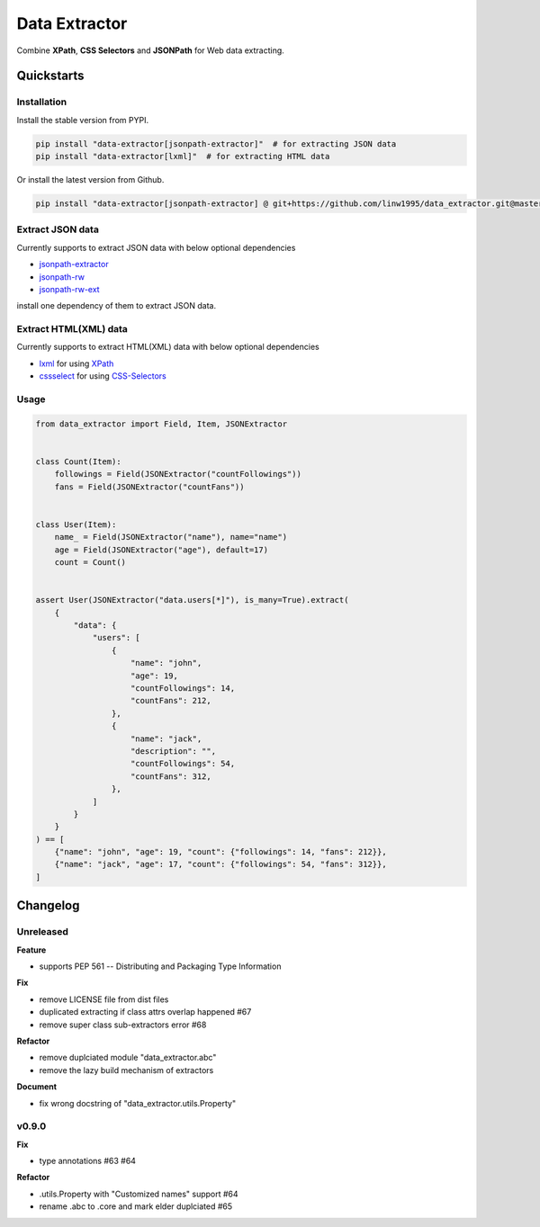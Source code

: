 ==============
Data Extractor
==============

|license| |Pypi Status| |Python version| |Package version| |PyPI - Downloads|
|GitHub last commit| |Code style: black| |Build Status| |codecov|
|Documentation Status|

Combine **XPath**, **CSS Selectors** and **JSONPath** for Web data extracting.

Quickstarts
<<<<<<<<<<<

Installation
~~~~~~~~~~~~

Install the stable version from PYPI.

.. code-block:: shell

    pip install "data-extractor[jsonpath-extractor]"  # for extracting JSON data
    pip install "data-extractor[lxml]"  # for extracting HTML data

Or install the latest version from Github.

.. code-block:: shell

    pip install "data-extractor[jsonpath-extractor] @ git+https://github.com/linw1995/data_extractor.git@master"

Extract JSON data
~~~~~~~~~~~~~~~~~

Currently supports to extract JSON data with below optional dependencies

- jsonpath-extractor_
- jsonpath-rw_
- jsonpath-rw-ext_

.. _jsonpath-extractor: https://github.com/linw1995/jsonpath
.. _jsonpath-rw: https://github.com/kennknowles/python-jsonpath-rw
.. _jsonpath-rw-ext: https://python-jsonpath-rw-ext.readthedocs.org/en/latest/

install one dependency of them to extract JSON data.

Extract HTML(XML) data
~~~~~~~~~~~~~~~~~~~~~~

Currently supports to extract HTML(XML) data with below optional dependencies

- lxml_ for using XPath_
- cssselect_ for using CSS-Selectors_

.. _lxml: https://lxml.de/
.. _XPath: https://www.w3.org/TR/xpath-10/
.. _cssselect: https://cssselect.readthedocs.io/en/latest/
.. _CSS-Selectors: https://www.w3.org/TR/selectors-3/

Usage
~~~~~

.. code-block:: python3

    from data_extractor import Field, Item, JSONExtractor


    class Count(Item):
        followings = Field(JSONExtractor("countFollowings"))
        fans = Field(JSONExtractor("countFans"))


    class User(Item):
        name_ = Field(JSONExtractor("name"), name="name")
        age = Field(JSONExtractor("age"), default=17)
        count = Count()


    assert User(JSONExtractor("data.users[*]"), is_many=True).extract(
        {
            "data": {
                "users": [
                    {
                        "name": "john",
                        "age": 19,
                        "countFollowings": 14,
                        "countFans": 212,
                    },
                    {
                        "name": "jack",
                        "description": "",
                        "countFollowings": 54,
                        "countFans": 312,
                    },
                ]
            }
        }
    ) == [
        {"name": "john", "age": 19, "count": {"followings": 14, "fans": 212}},
        {"name": "jack", "age": 17, "count": {"followings": 54, "fans": 312}},
    ]

Changelog
<<<<<<<<<

Unreleased
~~~~~~~~~~

**Feature**

- supports PEP 561 -- Distributing and Packaging Type Information

**Fix**

- remove LICENSE file from dist files
- duplicated extracting if class attrs overlap happened #67
- remove super class sub-extractors error #68

**Refactor**

- remove duplciated module "data_extractor.abc"
- remove the lazy build mechanism of extractors

**Document**

- fix wrong docstring of "data_extractor.utils.Property"

v0.9.0
~~~~~~

**Fix**

- type annotations #63 #64

**Refactor**

- .utils.Property with "Customized names" support #64
- rename .abc to .core and mark elder duplciated #65


.. |license| image:: https://img.shields.io/github/license/linw1995/data_extractor.svg
    :target: https://github.com/linw1995/data_extractor/blob/master/LICENSE

.. |Pypi Status| image:: https://img.shields.io/pypi/status/data_extractor.svg
    :target: https://pypi.org/project/data_extractor

.. |Python version| image:: https://img.shields.io/pypi/pyversions/data_extractor.svg
    :target: https://pypi.org/project/data_extractor

.. |Package version| image:: https://img.shields.io/pypi/v/data_extractor.svg
    :target: https://pypi.org/project/data_extractor

.. |PyPI - Downloads| image:: https://img.shields.io/pypi/dm/data-extractor.svg
    :target: https://pypi.org/project/data_extractor

.. |GitHub last commit| image:: https://img.shields.io/github/last-commit/linw1995/data_extractor.svg
    :target: https://github.com/linw1995/data_extractor

.. |Code style: black| image:: https://img.shields.io/badge/code%20style-black-000000.svg
    :target: https://github.com/ambv/black

.. |Build Status| image:: https://github.com/linw1995/data_extractor/workflows/Lint&Test/badge.svg
    :target: https://github.com/linw1995/data_extractor/actions?query=workflow%3ALint%26Test

.. |codecov| image:: https://codecov.io/gh/linw1995/data_extractor/branch/master/graph/badge.svg
    :target: https://codecov.io/gh/linw1995/data_extractor

.. |Documentation Status| image:: https://readthedocs.org/projects/data-extractor/badge/?version=latest
    :target: https://data-extractor.readthedocs.io/en/latest/?badge=latest
